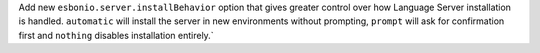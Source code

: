 Add new ``esbonio.server.installBehavior`` option that gives greater control
over how Language Server installation is handled. ``automatic`` will install the
server in new environments without prompting, ``prompt`` will ask for
confirmation first and ``nothing`` disables installation entirely.`